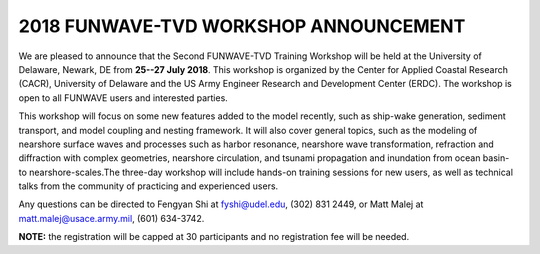*********************************************
**2018 FUNWAVE-TVD WORKSHOP ANNOUNCEMENT**
*********************************************

We are pleased to announce that the Second FUNWAVE-TVD Training Workshop will be held at the University of Delaware, Newark, DE from **25--27 July 2018**. This workshop is organized by the Center for Applied Coastal Research (CACR), University of Delaware and the US Army Engineer Research and Development Center (ERDC). The workshop is open to all FUNWAVE users and interested parties.

This workshop will focus on some new features added to the model recently, such as ship-wake generation, sediment transport, and model coupling and nesting framework. It will also cover general topics, such as the modeling of nearshore surface waves and processes such as harbor resonance, nearshore wave transformation, refraction and diffraction with complex geometries, nearshore circulation, and tsunami propagation and inundation from ocean basin- to nearshore-scales.The three-day workshop will include hands-on training sessions for new users, as well as technical talks from the community of practicing and experienced users.


Any questions can be directed to Fengyan Shi at fyshi@udel.edu, (302) 831 2449, or Matt Malej at matt.malej@usace.army.mil, (601) 634-3742.

**NOTE:** the registration will be capped at 30 participants and no registration fee will be needed.
